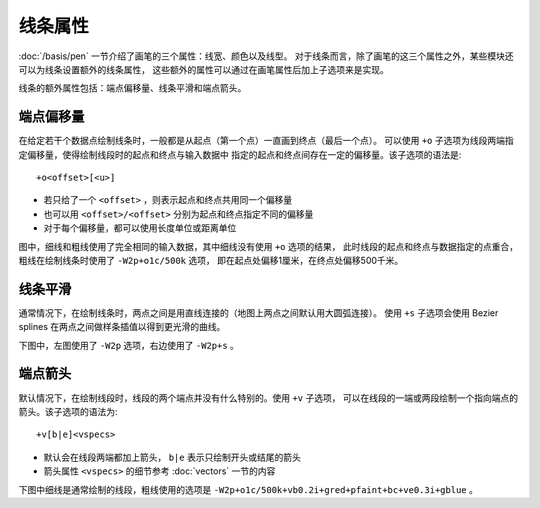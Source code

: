线条属性
========

:doc:`/basis/pen` 一节介绍了画笔的三个属性：线宽、颜色以及线型。
对于线条而言，除了画笔的这三个属性之外，某些模块还可以为线条设置额外的线条属性，
这些额外的属性可以通过在画笔属性后加上子选项来是实现。

线条的额外属性包括：端点偏移量、线条平滑和端点箭头。

端点偏移量
----------

在给定若干个数据点绘制线条时，一般都是从起点（第一个点）一直画到终点（最后一个点）。
可以使用 ``+o`` 子选项为线段两端指定偏移量，使得绘制线段时的起点和终点与输入数据中
指定的起点和终点间存在一定的偏移量。该子选项的语法是::

    +o<offset>[<u>]

- 若只给了一个 ``<offset>`` ，则表示起点和终点共用同一个偏移量
- 也可以用 ``<offset>/<offset>`` 分别为起点和终点指定不同的偏移量
- 对于每个偏移量，都可以使用长度单位或距离单位

图中，细线和粗线使用了完全相同的输入数据，其中细线没有使用 ``+o`` 选项的结果，
此时线段的起点和终点与数据指定的点重合，粗线在绘制线条时使用了 ``-W2p+o1c/500k`` 选项，
即在起点处偏移1厘米，在终点处偏移500千米。

.. gmt-plot:: /scripts/GMT_line_offset.sh
    :show-code: false
    :caption: 线段起点偏移示意图

线条平滑
--------

通常情况下，在绘制线条时，两点之间是用直线连接的（地图上两点之间默认用大圆弧连接）。
使用 ``+s`` 子选项会使用 Bezier splines 在两点之间做样条插值以得到更光滑的曲线。

下图中，左图使用了 ``-W2p`` 选项，右边使用了 ``-W2p+s`` 。

.. gmt-plot:: /scripts/GMT_bezier.sh
    :show-code: false
    :caption: 线条自动样条插值示意图

端点箭头
--------

默认情况下，在绘制线段时，线段的两个端点并没有什么特别的。使用 ``+v`` 子选项，
可以在线段的一端或两段绘制一个指向端点的箭头。该子选项的语法为::

    +v[b|e]<vspecs>

- 默认会在线段两端都加上箭头， ``b|e`` 表示只绘制开头或结尾的箭头
- 箭头属性 ``<vspecs>`` 的细节参考 :doc:`vectors` 一节的内容

下图中细线是通常绘制的线段，粗线使用的选项是 ``-W2p+o1c/500k+vb0.2i+gred+pfaint+bc+ve0.3i+gblue`` 。

.. gmt-plot:: /scripts/GMT_line_arrow.sh
    :show-code: false
    :caption: 线条端点箭头示意图
